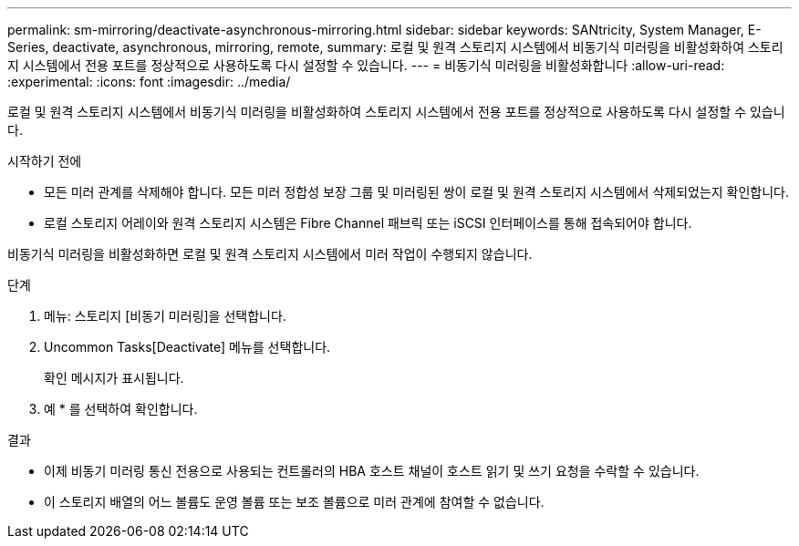 ---
permalink: sm-mirroring/deactivate-asynchronous-mirroring.html 
sidebar: sidebar 
keywords: SANtricity, System Manager, E-Series, deactivate, asynchronous, mirroring, remote, 
summary: 로컬 및 원격 스토리지 시스템에서 비동기식 미러링을 비활성화하여 스토리지 시스템에서 전용 포트를 정상적으로 사용하도록 다시 설정할 수 있습니다. 
---
= 비동기식 미러링을 비활성화합니다
:allow-uri-read: 
:experimental: 
:icons: font
:imagesdir: ../media/


[role="lead"]
로컬 및 원격 스토리지 시스템에서 비동기식 미러링을 비활성화하여 스토리지 시스템에서 전용 포트를 정상적으로 사용하도록 다시 설정할 수 있습니다.

.시작하기 전에
* 모든 미러 관계를 삭제해야 합니다. 모든 미러 정합성 보장 그룹 및 미러링된 쌍이 로컬 및 원격 스토리지 시스템에서 삭제되었는지 확인합니다.
* 로컬 스토리지 어레이와 원격 스토리지 시스템은 Fibre Channel 패브릭 또는 iSCSI 인터페이스를 통해 접속되어야 합니다.


비동기식 미러링을 비활성화하면 로컬 및 원격 스토리지 시스템에서 미러 작업이 수행되지 않습니다.

.단계
. 메뉴: 스토리지 [비동기 미러링]을 선택합니다.
. Uncommon Tasks[Deactivate] 메뉴를 선택합니다.
+
확인 메시지가 표시됩니다.

. 예 * 를 선택하여 확인합니다.


.결과
* 이제 비동기 미러링 통신 전용으로 사용되는 컨트롤러의 HBA 호스트 채널이 호스트 읽기 및 쓰기 요청을 수락할 수 있습니다.
* 이 스토리지 배열의 어느 볼륨도 운영 볼륨 또는 보조 볼륨으로 미러 관계에 참여할 수 없습니다.

